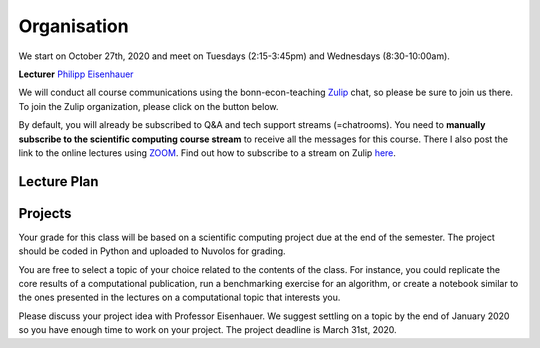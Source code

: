 ###############
Organisation
###############

We start on October 27th, 2020 and meet on Tuesdays (2:15-3:45pm) and
Wednesdays (8:30-10:00am).

**Lecturer** `Philipp Eisenhauer <https://peisenha.github.io>`_

We will conduct all course communications using the bonn-econ-teaching `Zulip <https://zulip.com>`_ chat, so please be sure to join us there. To join the Zulip organization, please click on the button below.

.. image:: https://img.shields.io/badge/zulip-join_chat-brightgreen.svg
    :target: https://bonn-econ-teaching.zulipchat.com

By default, you will already be subscribed to Q&A and tech support streams (=chatrooms). You need
to **manually subscribe to the scientific computing course stream**
to receive all the messages for this course. There I also post the link to the online lectures
using `ZOOM <https://zoom.us>`_. Find out how to subscribe to a stream on Zulip
`here <https://zulipchat.com/help/browse-and-subscribe-to-streams>`__.


Lecture Plan
"""""""""""""


+------------+-------------------------------------------------------+
| **Date**   | **Topic**                                             |
+============+=======================================================+
| 27/10/2020 | Course introduction, Tooling                          |
+------------+-------------------------------------------------------+
| 28/10/2020 | Tooling                                               |
+------------+-------------------------------------------------------+
| 03/11/2020 | Linear equations                                      |
+------------+-------------------------------------------------------+
| 04/11/2020 | Linear equations                                      |
+------------+-------------------------------------------------------+
| 10/11/2020 | Nonlinear equations                                   |
+------------+-------------------------------------------------------+
| 11/11/2020 | Nonlinear equations                                   |
+------------+-------------------------------------------------------+
| 17/11/2020 | Finite-dimensional optimization                       |
+------------+-------------------------------------------------------+
| 18/11/2020 | Finite-dimensional optimization                       |
+------------+-------------------------------------------------------+
| 24/11/2020 | Numerical Integration and differentiation             |
+------------+-------------------------------------------------------+
| 25/11/2020 | Numerical Integration and differentiation             |
+------------+-------------------------------------------------------+
| 01/12/2020 | Function approximation                                |
+------------+-------------------------------------------------------+
| 02/12/2020 | *No Lecture: Dies Academicus*                         |
+------------+-------------------------------------------------------+
| 08/12/2020 | Function approximation                                |
+------------+-------------------------------------------------------+
| 09/12/2020 | `Eckstein-Keane-Wolpin models < https://github.com/OpenSourceEconomics/ekw-promotion/raw/master/promotion/ekw-handout.pdf >`_
+------------+-------------------------------------------------------+
| 15/12/2020 | `Keane & Wolpin (1997) < https://www.jstor.org/stable/10.1086/262080 >`_                               |
+------------+-------------------------------------------------------+
| 16/12/2020 | `respy showcase < https://respy.readthedocs.io/ >`_                                                      |
+------------+-------------------------------------------------------+
| 22/12/2020 | `respy problem set < https://respy.readthedocs.io/ >`_                                                         |
+------------+-------------------------------------------------------+
| 23/12/2020 |  ... to be determined                                 |
+------------+-------------------------------------------------------+
| 29/12/2020 | *No Lecture: Christmas Break*                         |
+------------+-------------------------------------------------------+
| 30/12/2020 | *No Lecture: Christmas Break*                         |
+------------+-------------------------------------------------------+
| 05/01/2021 | *No Lecture: Christmas Break*                         |
+------------+-------------------------------------------------------+
| 06/01/2021 | *No Lecture: Christmas Break*                         |
+------------+-------------------------------------------------------+
| 12/01/2021 | Guest lecture by  `Hasenauer Lab < https://www.mathematics-and-life-sciences.uni-bonn.de >`_                        |
+------------+-------------------------------------------------------+
| 13/01/2021 | Guest lecture by `Hasenauer Lab < https://www.mathematics-and-life-sciences.uni-bonn.de >`_                |
+------------+-------------------------------------------------------+
| 19/01/2021 | Optimization using `estimagic < https://estimagic.readthedocs.io/ >`_                                                       |
+------------+-------------------------------------------------------+
| 20/01/2021 | Optimization using `estimagic < https://estimagic.readthedocs.io/ >`_                                                                 |
+------------+-------------------------------------------------------+
| 26/01/2021 | Guest lecture by  `Institute of numerical simulation < https://ins.uni-bonn.de >`_                        |                                                       |
+------------+-------------------------------------------------------+
| 27/01/2021 | Uncertainty quantification using `econsa < https://estimagic.readthedocs.io/ >`                            |
+------------+-------------------------------------------------------+
| 02/02/2021 | Macroeconomics using `pydsge < https://pydsge.readthedocs.io/ >`                            |                                                       |
+------------+-------------------------------------------------------+
| 03/02/2021 | Macroeconomics using `pydsge < https://pydsge.readthedocs.io/ >`                            |                                                            |
+------------+-------------------------------------------------------+
| x          | Deadline for registration with the examination office |
+------------+-------------------------------------------------------+
| x          | Project deadline                                      |
+------------+-------------------------------------------------------+


Projects
""""""""

Your grade for this class will be based on a scientific computing project due at the end of the
semester. The project should be coded in Python and uploaded to Nuvolos for grading.

You are free to select a topic of your choice related to the contents of the class. For instance,
you could replicate the core results of a computational publication, run a benchmarking exercise
for an algorithm, or create a notebook similar to the ones presented in the lectures on a
computational topic that interests you.

Please discuss your project idea with Professor Eisenhauer. We suggest settling on a topic by
the end of January 2020 so you have enough time to work on your project. The project deadline is
March 31st, 2020.
